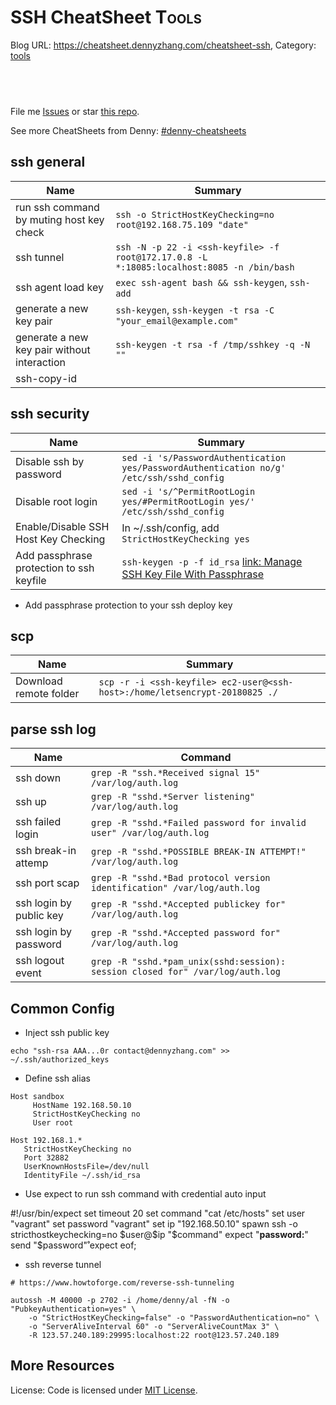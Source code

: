 * SSH CheatSheet                                               :Tools:
:PROPERTIES:
:type:     ssh
:END:

Blog URL: https://cheatsheet.dennyzhang.com/cheatsheet-ssh, Category: [[https://cheatsheet.dennyzhang.com/category/tools][tools]]

#+BEGIN_HTML
<a href="https://github.com/dennyzhang/cheatsheet-ssh-A4"><img align="right" width="200" height="183" src="https://www.dennyzhang.com/wp-content/uploads/denny/watermark/github.png" /></a>
<div id="the whole thing" style="overflow: hidden;">
<div style="float: left; padding: 5px"> <a href="https://www.linkedin.com/in/dennyzhang001"><img src="https://www.dennyzhang.com/wp-content/uploads/sns/linkedin.png" alt="linkedin" /></a></div>
<div style="float: left; padding: 5px"><a href="https://github.com/dennyzhang"><img src="https://www.dennyzhang.com/wp-content/uploads/sns/github.png" alt="github" /></a></div>
<div style="float: left; padding: 5px"><a href="https://www.dennyzhang.com/slack" target="_blank" rel="nofollow"><img src="https://slack.dennyzhang.com/badge.svg" alt="slack"/></a></div>
</div>

<br/><br/>
<a href="http://makeapullrequest.com" target="_blank" rel="nofollow"><img src="https://img.shields.io/badge/PRs-welcome-brightgreen.svg" alt="PRs Welcome"/></a>
#+END_HTML

File me [[https://github.com/DennyZhang/cheatsheet-ssh-A4/issues][Issues]] or star [[https://github.com/DennyZhang/cheatsheet-ssh-A4][this repo]].

See more CheatSheets from Denny: [[https://github.com/topics/denny-cheatsheets][#denny-cheatsheets]]
** ssh general
| Name                                        | Summary                                                                                   |
|---------------------------------------------+-------------------------------------------------------------------------------------------|
| run ssh command by muting host key check    | =ssh -o StrictHostKeyChecking=no root@192.168.75.109 "date"=                              |
| ssh tunnel                                  | =ssh -N -p 22 -i <ssh-keyfile> -f root@172.17.0.8 -L *:18085:localhost:8085 -n /bin/bash= |
| ssh agent load key                          | =exec ssh-agent bash && ssh-keygen=, =ssh-add=                                            |
| generate a new key pair                     | =ssh-keygen=, =ssh-keygen -t rsa -C "your_email@example.com"=                             |
| generate a new key pair without interaction | =ssh-keygen -t rsa -f /tmp/sshkey -q -N ""=                                               |
| ssh-copy-id                                 |                                                                                           |

** ssh security
| Name                                     | Summary                                                                                  |
|------------------------------------------+------------------------------------------------------------------------------------------|
| Disable ssh by password                  | =sed -i 's/PasswordAuthentication yes/PasswordAuthentication no/g' /etc/ssh/sshd_config= |
| Disable root login                       | =sed -i 's/^PermitRootLogin yes/#PermitRootLogin yes/' /etc/ssh/sshd_config=             |
| Enable/Disable SSH Host Key Checking     | In ~/.ssh/config, add =StrictHostKeyChecking yes=                                        |
| Add passphrase protection to ssh keyfile | =ssh-keygen -p -f id_rsa=  [[https://www.dennyzhang.com/ssh_passphrase][link: Manage SSH Key File With Passphrase]]                     |

- Add passphrase protection to your ssh deploy key

** scp
| Name                   | Summary                                                                     |
|------------------------+-----------------------------------------------------------------------------|
| Download remote folder | =scp -r -i <ssh-keyfile> ec2-user@<ssh-host>:/home/letsencrypt-20180825 ./= |

** parse ssh log
| Name                    | Command                                                                        |
|-------------------------+--------------------------------------------------------------------------------|
| ssh down                | =grep -R "ssh.*Received signal 15" /var/log/auth.log=                          |
| ssh up                  | =grep -R "sshd.*Server listening" /var/log/auth.log=                           |
| ssh failed login        | =grep -R "sshd.*Failed password for invalid user" /var/log/auth.log=           |
| ssh break-in attemp     | =grep -R "sshd.*POSSIBLE BREAK-IN ATTEMPT!" /var/log/auth.log=                 |
| ssh port scap           | =grep -R "sshd.*Bad protocol version identification" /var/log/auth.log=        |
| ssh login by public key | =grep -R "sshd.*Accepted publickey for" /var/log/auth.log=                     |
| ssh login by password   | =grep -R "sshd.*Accepted password for" /var/log/auth.log=                      |
| ssh logout event        | =grep -R "sshd.*pam_unix(sshd:session): session closed for" /var/log/auth.log= |
** Common Config
- Inject ssh public key
#+BEGIN_EXAMPLE
echo "ssh-rsa AAA...0r contact@dennyzhang.com" >>  ~/.ssh/authorized_keys
#+END_EXAMPLE

- Define ssh alias
#+BEGIN_EXAMPLE
Host sandbox
     HostName 192.168.50.10
     StrictHostKeyChecking no
     User root

Host 192.168.1.*
   StrictHostKeyChecking no
   Port 32882
   UserKnownHostsFile=/dev/null
   IdentityFile ~/.ssh/id_rsa
#+END_EXAMPLE

- Use expect to run ssh command with credential auto input
#+begin_example exp
#!/usr/bin/expect
set timeout 20
set command "cat /etc/hosts"
set user "vagrant"
set password "vagrant"
set ip "192.168.50.10"
spawn ssh -o stricthostkeychecking=no $user@$ip "$command"
expect "*password:*"
send "$password\r"
expect eof;
#+end_example

- ssh reverse tunnel
#+BEGIN_EXAMPLE
# https://www.howtoforge.com/reverse-ssh-tunneling

autossh -M 40000 -p 2702 -i /home/denny/al -fN -o "PubkeyAuthentication=yes" \
    -o "StrictHostKeyChecking=false" -o "PasswordAuthentication=no" \
    -o "ServerAliveInterval 60" -o "ServerAliveCountMax 3" \
    -R 123.57.240.189:29995:localhost:22 root@123.57.240.189
#+END_EXAMPLE
** More Resources
License: Code is licensed under [[https://www.dennyzhang.com/wp-content/mit_license.txt][MIT License]].
#+BEGIN_HTML
<a href="https://www.dennyzhang.com"><img align="right" width="201" height="268" src="https://raw.githubusercontent.com/USDevOps/mywechat-slack-group/master/images/denny_201706.png"></a>
<a href="https://www.dennyzhang.com"><img align="right" src="https://raw.githubusercontent.com/USDevOps/mywechat-slack-group/master/images/dns_small.png"></a>

<a href="https://www.linkedin.com/in/dennyzhang001"><img align="bottom" src="https://www.dennyzhang.com/wp-content/uploads/sns/linkedin.png" alt="linkedin" /></a>
<a href="https://github.com/dennyzhang"><img align="bottom"src="https://www.dennyzhang.com/wp-content/uploads/sns/github.png" alt="github" /></a>
<a href="https://www.dennyzhang.com/slack" target="_blank" rel="nofollow"><img align="bottom" src="https://slack.dennyzhang.com/badge.svg" alt="slack"/></a>
#+END_HTML
* org-mode configuration                                           :noexport:
#+STARTUP: overview customtime noalign logdone showall
#+DESCRIPTION:
#+KEYWORDS:
#+AUTHOR: Denny Zhang
#+EMAIL:  denny@dennyzhang.com
#+TAGS: noexport(n)
#+PRIORITIES: A D C
#+OPTIONS:   H:3 num:t toc:nil \n:nil @:t ::t |:t ^:t -:t f:t *:t <:t
#+OPTIONS:   TeX:t LaTeX:nil skip:nil d:nil todo:t pri:nil tags:not-in-toc
#+EXPORT_EXCLUDE_TAGS: exclude noexport
#+SEQ_TODO: TODO HALF ASSIGN | DONE BYPASS DELEGATE CANCELED DEFERRED
#+LINK_UP:
#+LINK_HOME:
* TODO [#A] Blog: Advanced Usage Of SSH                            :noexport:
http://confluencecn.dennyzhang.com:18088/display/DEVOPS/Tips%3A+ssh+without+password
http://confluencecn.dennyzhang.com:18088/display/DEVOPS/Tips%3A+Use+ssh+tunnel+to+access+tcp+port
** ssh -v
** DONE [#A] ssh crediential: ssh-copy-id
  CLOSED: [2014-03-10 Mon 14:56]
*** DONE authorized_keys
   CLOSED: [2014-10-07 Tue 16:11]
#+begin_example
generic03:~# ls -lth /root/.ssh/authorized_keys
-rw------- 1 root root 410 Oct  7 21:09 /root/.ssh/authorized_keys
generic03:~# cat /root/.ssh/authorized_keys
ssh-rsa AAAAB3NzaC1yc2EAAAADAQABAAABAQDS0PzlAmou/sDSwCbaZq3QwYjn8V7GZNiZiB87FxlkI9RAIWx0czbHgDovqAgEJaOZjnnU2DOQpnbaLbHKAdNXVJeB7vwCoh/DYzxBFPX7Q7z0p95iyLbwCMGkJDPKcYGM1QP6O3kUNncWovmUnPGGmKbHagmwi/IXr8zO8yLixvFJLeyKopyHCQGb5h6pdbzsHCOdNIfOHbWey8WDlIsQzoqqsATJfsvE4Eb3nNzGkzZTGmc3IL13eCy13MedN3EUa6hdSh3tESRPCIcpGMtCnCPgUEfAHmLdb6pOHT2pAN4CbOZRsSjYc4nxWQamKF6n3ClJqHCTWDaGIPtcRNRt /var/lib/jenkins/.ssh/id_rsa
#+end_example
*** how ssh-copy-id is done
** [#A] Configure EC2 instance for ssh login                      :IMPORTANT:
sudo su -
sed -i 's/PermitRootLogin without-password/PermitRootLogin yes/' /etc/ssh/sshd_config
sed -i 's/^#PermitRootLogin yes/PermitRootLogin yes/' /etc/ssh/sshd_config

sed -i 's/no-port-forwarding,no-agent-forwarding.*//g'  ~/.ssh/authorized_keys

echo "ssh-rsa AAAAB3NzaC1yc2EAAAADAQABAAABAQDAwp69ZIA8Usz5EgSh5gBXKGFZBUawP8nDSgZVW6Vl/+NDhij5Eo5BePYvUaxg/5aFxrxROOyLGE9xhNBk7PP49Iz1pqO9T/QNSIiuuvQ/Xhpvb4OQfD5xr6l4t/9gLf+OYGvaFHf/xzMnc9cKzZ+azLlDHbeewu1GMI/XNFWo4VWAsH+6xM8VIpdJSaR7alJn/W6dmyRBbk0uS3Yut63jVFk4zalAzXquU0BX1ne+DLB/LW8ZanN5PWECabSi4dXYLfxC2rDhDcQdXU3MwV5b7TtR5rFoNS8IGcyHoeq5tasAtAAaD2sEzyJbllAfFsNyxNQ+Yh8935HcWqx2/T0r filebat.mark@gmail.com" >> ~/.ssh/authorized_keys

echo "ssh-rsa AAAAB3NzaC1yc2EAAAABIwAAAQEA2aRNnkifPeQIR0MtLyFZo2RSSbUVP/vrkGii3VkqNS8vcX88taO3Iv5Y0kD+4CE4qDJe75fxDXbu7IkSuqHrNb/jBrSZKY3KC8EO2lHYv3MMiwCk5rBMTRiZicOKEG2gQM/9fisXCTQamu48M75nyyU5LHptz5TnonLnum0e098JRbxL9UkdWBesEz/JO5TEhy1T0K2c6W6d+cFz0Bkz83gXLGK+KVWWHLJ7/YFd7gVj2ihM6RdSCWxrHeH9riQ8ALW1tkRF0jlsmxiAvvfaT21fmEltYAeZBUdfzgcseRSbM4b0vVp9BKatMoHEBk6pMZhp0r1A/rfH7tu4+yQfBw== root@osc-serv-01" >> ~/.ssh/authorized_keys

service ssh restart

Check with some other VM by username and pssword, not ssh keyfile
** DONE [#A] ssh host key: change ~/.ssh/authorized_keys
  CLOSED: [2014-10-10 Fri 17:08]
echo "ssh-rsa AAAAB3NzaC1yc2EAAAADAQABAAABAQDAwp69ZIA8Usz5EgSh5gBXKGFZBUawP8nDSgZVW6Vl/+NDhij5Eo5BePYvUaxg/5aFxrxROOyLGE9xhNBk7PP49Iz1pqO9T/QNSIiuuvQ/Xhpvb4OQfD5xr6l4t/9gLf+OYGvaFHf/xzMnc9cKzZ+azLlDHbeewu1GMI/XNFWo4VWAsH+6xM8VIpdJSaR7alJn/W6dmyRBbk0uS3Yut63jVFk4zalAzXquU0BX1ne+DLB/LW8ZanN5PWECabSi4dXYLfxC2rDhDcQdXU3MwV5b7TtR5rFoNS8IGcyHoeq5tasAtAAaD2sEzyJbllAfFsNyxNQ+Yh8935HcWqx2/T0r filebat.mark@gmail.com" >>  ~/.ssh/authorized_keys
** Why my ssh can't login?
** web page: Using ssh-agent with ssh
#+BEGIN_EXAMPLE
http://mah.everybody.org/docs/ssh\\
#+END_EXAMPLE
** DONE ssh-add fail: Could not open a connection to your authentication agent.
  CLOSED: [2012-01-04 Wed 11:26]
http://forum.slicehost.com/comments.php?DiscussionID=3385\\

http://funkaoshi.com/blog/could-not-open-a-connection-to-your-authentication-agent\\

exec ssh-agent bash

ssh-agent

ssh-add
*** console shot:                                                  :noexport:
#+begin_example
bash-3.2$ ssh-add /var/lib/hudson/.ssh/id_rsa
Could not open a connection to your authentication agent.
#+end_example
** SSH login authentication method: publickey,gssapi-keyex,gssapi-with-mic,password
** DONE sshd出现问题: /etc/ssh/ssh_config
  CLOSED: [2013-08-23 Fri 15:10]
ServerAliveInterval 60
** DONE Server keeps asking for password after I've copied my SSH Public Key to authorized_keys: /root/ should be 700, instead of 777
  CLOSED: [2015-02-25 Wed 09:03]
http://askubuntu.com/questions/110814/server-keeps-asking-for-password-after-ive-copied-my-ssh-public-key-to-authoriz
http://serverfault.com/questions/360496/i-created-an-rsa-key-but-ssh-keeps-asking-the-password
*** /var/log/auth.log
#+BEGIN_EXAMPLE
root@fluig-id-cdn-01:~/.ssh# tail -f /var/log/auth.log
tail -f /var/log/auth.log
Feb 25 15:00:00 fluig-id-cdn-01 sshd[48492]: Authentication refused: bad ownership or modes for directory /root

Feb 25 15:00:01 fluig-id-cdn-01 CRON[48515]: pam_unix(cron:session): session opened for user root by (uid=0)
Feb 25 15:00:01 fluig-id-cdn-01 CRON[48515]: pam_unix(cron:session): session closed for user root
Feb 25 15:00:01 fluig-id-cdn-01 sudo:   nagios : TTY=unknown ; PWD=/ ; USER=root ; COMMAND=/usr/bin/python /usr/lib/nagios/plug
#+END_EXAMPLE
*** /root/ acl issue
#+BEGIN_EXAMPLE
root@fluig-id-cdn-01:~/.ssh# ls -lth / | grep 'root$'
ls -lth / | grep 'root$'
drwxrwxrwx  11 root root  4.0K Feb 25 14:50 root
root@fluig-id-cdn-01:~/.ssh# chmod 700 /root/
chmod 700 /root/
#+END_EXAMPLE
** DONE ssh config syntax: /root/.ssh/config
  CLOSED: [2015-03-09 Mon 22:01]
http://nerderati.com/2011/03/17/simplify-your-life-with-an-ssh-config-file/
echo -e "Host github.com\n\tStrictHostKeyChecking no\n\tIdentityFile /root/.ssh/id_rsa\n" >> /root/.ssh/config

#+BEGIN_EXAMPLE
~/.ssh/config
However, there's a much more elegant and flexible solution to this problem. Enter the SSH config file:

# contents of $HOME/.ssh/config
Host dev
    HostName dev.example.com
    Port 22000
    StrictHostKeyChecking no
    User fooey
    IdentityFile /root/.ssh/id_rsa
#+END_EXAMPLE
** DONE MDM-1299: After modifying ssh authorized_keys, ssh still keep asking password: wrong acl for /root/.ssh
  CLOSED: [2015-11-22 Sun 03:36]
http://totvslab.atlassian.net/browse/MDM-1299

Root cause is found: acl of /root/.ssh/ is incorrect. It must be 0700, instead of 0777.

pull request: https://github.com/TOTVS/mdmdevops/pull/5

Verified by testing
- Test app-mdm deployment for MDM-1299-ssh branch: ssh without password shall work
  http://10.165.4.67:48080/job/DockerDeployBasicCookbooks/146/console
- Test app-mdm deployment for dev branch branch: ssh without password shall not work
  http://10.165.4.67:48080/job/DockerDeployBasicCookbooks/147/console
*** useful link
http://unix.stackexchange.com/questions/36540/why-am-i-still-getting-a-password-prompt-with-ssh-with-public-key-authentication
http://askubuntu.com/questions/110814/server-keeps-asking-for-password-after-ive-copied-my-ssh-public-key-to-authoriz
http://serverfault.com/questions/396935/ssh-keys-authentication-keeps-asking-for-password
** DONE ssh tunnel: bind: Cannot assign requested address:  force the ssh client to use ipv4
  CLOSED: [2015-12-02 Wed 22:54]
http://serverfault.com/questions/444295/ssh-tunnel-bind-cannot-assign-requested-address
http://ubuntuforums.org/showthread.php?t=1387297

https://www.clearos.com/clearfoundation/social/community/ssh-port-forwarding-between-clearos-and-remote-server

The close the loop here. The answer, in this case, was to force the ssh client to use ipv4. E.g.

ssh -4 -D 8081 user@8.8.8.8

#+BEGIN_EXAMPLE
root@iZ25y7u44dnZ:~# ssh -i /home/denny/denny -N -p 10040 -f root@123.56.44.213 -L 38080:localhost:28080 -n /bin/bash
bind: Cannot assign requested address
#+END_EXAMPLE
** DONE SSH configurations: HashKnownHosts option
  CLOSED: [2016-01-23 Sat 16:12]
http://linux-audit.com/audit-ssh-configurations-hashknownhosts-option/

Each time the SSH client connects with a server, it will store a
related signature (a key) of the server. This information is stored in
a file names named known_hosts. The known_hosts file itself is
available in the .ssh subdirectory of the related user (on the
client). In the case the signature of the server changes, SSH will
protect the user by notifying about this chance.
** DONE [#A] ssh turn off host key checking for all hosts
  CLOSED: [2016-02-14 Sun 10:24]
To turn off host key checking for all hosts you connect to:
~/.ssh/config or /etc/ssh/ssh_config

Host *
    StrictHostKeyChecking no
http://xmodulo.com/how-to-accept-ssh-host-keys-automatically-on-linux.html
** DONE diff remote files over SSH
  CLOSED: [2016-02-14 Sun 11:20]
http://xmodulo.com/how-to-diff-remote-files-over-ssh.html
To diff a local file and a remote file:

$ diff local_file.txt <(ssh user@remote_host 'cat remote_file.txt')
To diff two remote files:

$ diff <(ssh user@remote_host 'cat remote_file.txt') <(ssh user2@remote_host2 'cat remote_file2.txt')
** DONE secure SSH login with one-time passwords on Linux: OTPW
  CLOSED: [2016-02-14 Sun 14:47]
http://xmodulo.com/secure-ssh-login-one-time-passwords-linux.html
OTPW consists of one-time password generator and PAM-integrated verification routines.
** TODO [#A] ssh performance tunning                              :IMPORTANT:
echo "UseDNS no" >> /etc/ssh/sshd_config

echo "ClientAliveInterval 30" >> /etc/ssh/sshd_config
*** [#A] web page: [原]sshd服务取消DNS反向解析及修改超时时间 - linuxの飘扬 - Power by <nobr>www.linuxfly.org</nobr>
http://www.linuxfly.org/post/245/
**** webcontent                                                    :noexport:
#+begin_example
Location: http://www.linuxfly.org/post/245/
  * 首页
  * RSS
  * 登入
  * 注册
  * 标签
  * 留言
  * 链接
  * 边栏
  * 星标日志

[toolbar_pr]解决打开word2003错误提示
[toolbar_ne][原]通过OpenSSH传输客户端的环境变量
Sep 13

[原]sshd服务取消DNS反向解析及修改超时时间 [unstarred] 晴

linuxing, 19:55, 基础知识 » 故障处理, 评论(0), 引用(0), 阅读(14032), Via 本站原创
[toolbar_fo] 大 | 中 | 小 [toolbar_rs]
引用功能被关闭了.
   两个有关sshd服务的常见问题:
一`取消DNS反向解析
   使用的Linux用户可能觉得用SSH登陆时为什么反映这么慢,有的可能要几十秒才能登陆进系统.其实这是由于
默认sshd服务开启了DNS反向解析,如果你的sshd没有使用域名等来作为限定时,可以取消此功能.

# vi /etc/ssh/sshd_config

找到选项
引用
#UseDNS yes

修改为
引用
UseDNS no

重启sshd 服务

# service sshd restart

二`修改超时时间
在Asinanux 3.0带4.3sp2版本OpenSSH,默认超时连接时间比较短,这是出于安全的考虑,但对于需要长时间使用
的用户来说很麻烦,每次都要重新连接.我们可以修改其设定参数:
# vi /etc/ssh/sshd_config

找到选项
引用
#ClientAliveInterval 0

修改为
引用
ClientAliveInterval 10

重启sshd 服务

# service sshd restart

这样,超过10秒没有动作的情况下,sshd服务才会中断连接.
相关日志
[转]ssh 域名解析登录延迟问题
Tags: sshd

发表评论

表情                  昵称 [            ]  密码 [            ]  游客无需密码
emotemotemotemotemot  网址 [            ]  电邮 [            ]  [注册]
emotemotemotemotemot  [bar]  [bold]  [italic]  [underline]  [bar]  [insertimag]  [url]  [email]
emotemotemotemotemot  [quote]
emotemotemotemotemot  [                                            ]
emotemotemotemotemot  [                                            ]
[ ] 打开HTML          [                                            ]
[*] 打开UBB           [                                            ]
[*] 打开表情          [                                            ]
[ ] 隐藏              [                                            ]
[ ] 记住我            [                                            ]
                      [                                            ]
                      [                                            ]
                      [                                            ]
                      提交     重置

日历

< 2016 >    < 4 >
丙申年（猴）
日            一            二            三            四            五            六
                                                                      1             2
3             4             5             6             7             8             9
10            11            12            13            14            15            16
17            18            19            20            21            22            23
24            25            26            27            28            29            30

分类

  * 基础知识 [0] RSS
  * 系统命令 [44] RSS
  * 性能评估 [11] RSS
  * 故障处理 [49] RSS
  * 硬件处理 [35] RSS
  * RPM [20] RSS
  * 网络服务 [0] RSS
  * OpenStack [9] RSS
  * HA [24] RSS
  * 虚拟机 [35] RSS
  * 邮件系统 [16] RSS
  * 远程管理 [14] RSS
  * 安全相关 [40] RSS
  * 性能监控 [8] RSS
  * 常见服务 [52] RSS
  * 商业软件 [6] RSS
  * 数据库 [0] RSS
  * Oracle [19] RSS
  * Mysql [7] RSS
  * 编程 [0] RSS
  * Android [1] RSS
  * ASP [4] RSS
  * Bash [13] RSS
  * C/C++ [2] RSS
  * CSS [2] RSS
  * Java [8] RSS
  * JavaScript [34] RSS
  * Perl [32] RSS
  * Php [21] RSS
  * Python [7] RSS
  * (X)HTML [13] RSS
  * 示例 [13] RSS
  * 其他 [0] RSS
  * 杂七杂八 [74] RSS
  * 闲聊 [98] RSS
  * Ebook [4] RSS
  * Gentoo [2] RSS

广告

搜索

[                    ] [日志标题]  搜索
统计

访问次数 6344007
今日访问 2069
日志数量 713
评论数量 526
引用数量 1
留言数量 86
注册用户 788
在线人数 71

全局搜索

最新日志

  * 从 ext4 磁盘中恢复...
  * [原]在Windows ...
  * [原]执行nova mi...
  * [原]解决 OpenvS...
  * [原]解决CentOS ...

综合点击排行

  * [203065][原]红帽 Re...
  * [184147]宋韶光2009年...
  * [134613][原]使用php...
  * [102378]推荐一款基于云存...
  * [101913][原]EMOS ...

随机日志

  * [原]创建ESXi 3 ...
  * [原]PHP变量使用大括...
  * [原]在红旗DC 4.1...
  * 电脑通过乐Phone（3...
  * [原]使用Vtonf管理...

最新评论

  * 这个真的很方便.非常感谢...
  * 难得一见的好文,作者真的...
  * 老大有6.8的程序吗
  * 你好:想請問你這篇文章的...
  * 你好:想請問你這篇文章的...

归档

  * 2016/04
  * 2016/03
  * 2016/02
  * 2016/01
  * 2015/12

其他

登入
注册
申请链接
RSS:日志 | 评论
编码:UTF-8
XHTML 1.0

链接

  * 默认链接组
  * 园软门户
  * cnBeta.com
  * 登陆日志
  * Google Bookmarks
  * 香港格價網
  * 参考资料
  * Mozilla Developer Network
  * PHP Manual
  * CakePHP手册
  * jQuery API
  * Interpreted Languages
  * 技术网站
  * 免费资源网络社群
  * HowtoForge
  * IT运维专家论坛
  * 回忆未来[张宴]
  * DBA notes
  * FreeBSD China
  * idv2.com
  * 疯狂老头 BLOG
  * LinuxMail.Info
  * Nixcraft
  * Alibaba DBA Team
  * 彬Go
  * Fwolf's Blog
  * 友情链接
  * 红旗漫卷
  * Exceeder
  * 爱百科
  * badb0y's blog
  * 鸭嘴的博客
  * 博爱老头的草屋
  * Selboo's Blog
  * 枫叶集
  * 扶凯
  * 康盛博客
  * 皮皮书屋
  * meridian
  * wxd5981

Copyright © 2005-2008 迷·拾壹月 All rights reserved. | Template By Eiker | Powered by Bo-Blog 2.1.1
ReleaseCode detection by Bug.Center.Team
粤ICP备09022853号
Run in 39 ms, 11 Queries, Gzip enabled.

#+end_example
** DONE fail2ban: protect SSH server from brute force attacks
   CLOSED: [2016-05-12 Thu 06:50]
https://www.digitalocean.com/community/tutorials/how-to-protect-ssh-with-fail2ban-on-ubuntu-14-04
http://xmodulo.com/how-to-protect-ssh-server-from-brute-force-attacks-using-fail2ban.html
** [#A] autossh configuration                                     :IMPORTANT:
https://www.everythingcli.org/ssh-tunnelling-for-fun-and-profit-autossh/
https://linuxaria.com/howto/permanent-ssh-tunnels-with-autossh

vim /etc/ssh/sshd_config
GatewayPorts yes

# reverse tunnel
autossh -M 29996 -i /home/denny/test -fN -o "PubkeyAuthentication=yes" -o "StrictHostKeyChecking=false" -o "PasswordAuthentication=no" -o "ServerAliveInterval 60" -o "ServerAliveCountMax 3" -R 54.179.178.214:29995:localhost:22 root@54.179.178.214

ssh -i /home/denny/test -fN -o "PubkeyAuthentication=yes" -o "StrictHostKeyChecking=false" -o "PasswordAuthentication=no" -o "ServerAliveInterval 60" -o "ServerAliveCountMax 3" -R 54.179.178.214:29995:localhost:22 root@54.179.178.214

# ssh tunnel
ssh -i /home/denny/test1 -4 -N -p 19995 -f root@123.57.240.189 -L *:48080:localhost:48080 -n /bin/bash

autossh -M 48081 -4 -p 19995 -i /home/denny/test1 -fN -o "PubkeyAuthentication=yes" -o "StrictHostKeyChecking=false" -o "PasswordAuthentication=no" -o "ServerAliveInterval 60" -o "ServerAliveCountMax 3" -L  123.57.240.189:48080:localhost:48080 root@123.57.240.189
*** web page: Aptible Blog Archives - Reverse SSH tunneling with AWS
http://aptible-archives.tumblr.com/post/56897638120/reverse-ssh-tunneling-with-aws
**** webcontent                                                    :noexport:
#+begin_example
Location: http://aptible-archives.tumblr.com/post/56897638120/reverse-ssh-tunneling-with-aws
[web-horizo]

Aptible Blog Archives

This is an archive of posts from 2013, before we moved the main Aptible blog to a shared account.

You can visit us at our main site or the current blog.

Feel free to call us at (866) 296-5003 if you have questions about HIPAA.
This is an archive of posts from 2013, before we moved the main Aptible blog to a shared account.

You can visit us at our main site or the current blog.

Feel free to call us at (866) 296-5003 if you have questions about HIPAA.

  * rss
  * archive

  * Reverse SSH tunneling with AWS

    I mostly blog about healthcare here, but I wanted to put up a quick tutorial on reverse
    tunneling for developers. There are plenty of explanations out there, but I wanted to write one
    that is simple, easy to understand, and repeatable.

    What is reverse tunneling, and why is it useful for web developers?

    SSH, or Secure Shell, is a cryptographic network protocol that allows us to set up secure
    connections between computers over an unsecure network, like the Internet. We can use it to run
    commands, forward ports, and transfer files. We can also use it to create a secure "tunnel" by
    wrapping unencrypted protocols (such as HTTP) in encryption.

    Normal tunneling forwards a port on a local machine to a port on a remote machine. Reverse
    tunneling forwards a port on a remote machine to a port on a local machine.

    This is useful because it allows us to direct third-party services and devices to a remote
    machine that is exposed to the Internet. Those requests will then be forwarded to our local
    machine. It's faster than deploying to a staging server.

    I use it mostly to check how my iPhone and iPad are displaying CSS media queries, in addition
    to the Safari Developer tools.

    How to set up a reverse tunnel

    First off, you don't have to DIY. You can use Localtunnel or Forward for this. I like setting
    up my own because it's easy, responsive, and gives me a lot of control.

    How easy is it? There are four steps:

     1. Start a server, configured to allow reverse ssh tunneling
     2. Configure our local ssh settings
     3. ?
     4. PROFIT

    Ok, the real steps:

     1. Configure and start a server
     2. Configure our local ssh settings
     3. Configure server ssh settings and reload ssh config
     4. Establish the reverse tunnel

    I'm using OS X Terminal, OpenSSH and Amazon Web Services.

    Step 1: Configure and Start a Server

    We are going to launch an EC2 instance using the AWS Management Console interface. Go into the
    EC2 Mangement Console, go under Instances, and hit the "Launch Instance" button. You should see
    the Quick Launch Wizard:

    image

      + Name your instance
      + You may need to create and download a keypair
      + I like Ubuntu Server 12.04.2 LTS

    Hit "Continue." Next, let's edit the instance details.

    image

    I just use a t1.micro. If you want something beefier, select it under the Instance Details
    radio button.

    Under Security Settings:

    image

      + Create a new Security Group
      + Call it something like "Reverse SSH Tunnel", add a description
      + Add a rule to allow access on port 22 (SSH) at source 0.0.0.0/0
      + Add another rule to allow access on port 3000 (or whatever port you want to forward traffic
        from) at source 0.0.0.0/0
      + Create the Security Group
      + Select that group and hit Save Details
      + Launch the instance

    Note that you can also launch an instance and edit the Security Group afterwards. The process
    is similar.

    Optional: Assign an Elastic IP

    When your instance launches, you will see it is assigned a default IP address, something like
    ec2-54-211-63-58.compute-1.amazonaws.com. To make that a little more manageable, and to persist
    an IP across starting/stopping an instance, let's assign an Elastic IP.

     1. Under Network & Security, go to Elastic IPs
     2. Allocate a New Address, in EC2
     3. Associate the Address with your instance

    Now when you select your instance, you should see something like this, with a nice static IP:

    image

    Step 2: Configure Local SSH Settings

    Find the *.pem key you downloaded and copy it to your ~/.ssh folder. For me this was:

    $ mv ~/Downloads/reverse-ssh-key.pem ~/.ssh

    AWS requires us to set the permissions on our key so that only the owner may read it.

    $ chmod 600 ~/.ssh/reverse-ssh-key.pem

    To avoid having to pass in a long set of parameters every time we want to open the tunnel, we
    can edit the ~/.ssh/config file to include:

    host 54.227.245.213
        user ubuntu
        StrictHostKeyChecking no
        UserKnownHostsFile /dev/null
        CheckHostIP no
        IdentityFile ~/.ssh/reverse-ssh-key.pem
        ServerAliveInterval 120

    Hit $ man ssh_config to read about these options.

      + Host is the IP address of the instance we fired up.
      + User should be whatever your OS prefers. If you use Amazon's Linux AMI, it will want you to
        log in as "ec2-user." Ubuntu will let you start a console as root, but will want you to be
        a normal user for other tasks.
      + Several options have to do with checking/managing keys. I'm ok here because we are just
        connecting to a specified IP. If you wanted to be paranoid then...you shouldn't be following
        this tutorial.
      + ServerAliveInterval pings the remote host every n seconds, to keep the connection alive.
        Not setting it will eventually result in a "Write failed: Broken pipe" error.

    Save and open a new shell window to load the new config.

    Step 3: Configure Server SSH Settings and Reload SSH Config

    Check that you can ssh into your server now:

    $ ssh 54.227.245.213

    image

    Awesome.

    Finally, we have to configure the port binding on the instance. Get into the sshd_config file
    with write access and add "GatewayPorts yes".

    ubuntu@ip-10-147-225-211:~$ sudo vim /etc/ssh/sshd_config

    image

    (In vim, arrow scroll to where you want to insert, hit "i" to insert, esc to end the insert,
    ":w" to save, ":q" to quit.)

    If you need to not bind everything on the wildcard, you can set GatewayPorts to other things.
    ($ man ssh and $ man sshd_config it.)

    Finally, reload the ssh configuration and exit the session:

    ubuntu@ip-10-147-225-211:~$ sudo reload ssh
    ubuntu@ip-10-147-225-211:~$ exit

    Step 4: Establish the Reverse Tunnel

    Now it's time for magic. Fire up a local server. I'm using port 3000. The syntax for reverse
    tunneling is:

    $ ssh -R [bind_address:]port:host:hostport address

    With GatewayPorts set to "yes" on the server, we can leave out the bind_address. So:

    $ ssh -R 3000:localhost:3000 54.227.245.213

    means that port 3000 on the remote server is to be forwarded to the given host and port on the
    local side. Remember, if you want to use a different remote port, you need to allow access in
    your EC2 Security Group settings.

    You should be able to point a web browser at the specified port on your server
    (54.227.245.213:3000 here) and interact with your development environment.

    Optional: Add an Alias

    The last thing I'm going to do is add an alias in my ~/.bashrc file:

    alias devtunnel="ssh -NR 3000:localhost:3000 54.227.245.213"

    -N runs the ssh session without executing a remote command. You can also run it with -f to send
    it to background.

    Now, after I open a new shell window, I can start a new tunnel with:

    $ devtunnel

    That's it. Enjoy.

      +
          o
          o
      + July 30, 2013 (3:20 pm)
      + #reverse tunnel
      + #ssh
      + #aws

© 2013–2016 Aptible Blog Archives [impixu][impixu]

#+end_example
** DONE remote port forwarding failed for listen port
  CLOSED: [2016-05-21 Sat 07:32]
http://bbrinck.com/post/2318562750/reverse-ssh-tunneling-easier-than-port
http://serverfault.com/questions/595323/ssh-remote-port-forwarding-failed
#+BEGIN_EXAMPLE
Note: Sometimes, when a SSH connection dies (as it will if you shut your laptop to move to another location), the port on the remote machine will stay open. If this happens, you'll see this error when you try to create the reverse tunnel:

Warning: remote port forwarding failed for listen port 3000

If this happens, you can either use a new port or do the following:

Find the process that is using port 3000 (look for the PID - you'll need to run the command with sudo to see the PIDs):
sudo netstat -anp
Kill the stale process:
kill PID
#+END_EXAMPLE
** DONE [#A] Disable SSH Host Key Checking
  CLOSED: [2016-09-02 Fri 22:38]
http://www.shellhacks.com/en/HowTo-Disable-SSH-Host-Key-Checking

ssh -o UserKnownHostsFile=/dev/null -o StrictHostKeyChecking=no peter@192.168.0.100

/etc/ssh/ssh_config
Host *
   StrictHostKeyChecking no
   UserKnownHostsFile=/dev/null

mac /etc/ssh_config
** DONE create a banner/welcome-note for SSH server: /etc/ssh/sshd_config: Banner file
   CLOSED: [2016-09-23 Fri 00:26]
https://crybit.com/create-a-banner-ssh-server/

[root@localhost ~]# vim /etc/ssh/sshd_config
-----
#Banner none
Banner /etc/ssh/welcome.txt

vim /etc/ssh/welcome.txt
** TODO [#A] ssh tunnel
http://superuser.com/questions/96489/an-ssh-tunnel-via-multiple-hops

http://blog.trackets.com/2014/05/17/ssh-tunnel-local-and-remote-port-forwarding-explained-with-examples.html

You basically have three possibilities:

Tunnel from localhost to host1:

ssh -L 9999:host2:1234 -N host1
As noted above, the connection from host1 to host2 will not be secured.
Tunnel from localhost to host1 and from host1 to host2:

ssh -L 9999:localhost:9999 host1 ssh -L 9999:localhost:1234 -N host2
This will open a tunnel from localhost to host1 and another tunnel from host1 to host2. However the port 9999 to host2:1234 can be used by anyone on host1. This may or may not be a problem.
Tunnel from localhost to host1 and from localhost to host2:

ssh -L 9998:host2:22 -N host1
ssh -L 9999:localhost:1234 -N -p 9998 localhost
This will open a tunnel from localhost to host1 through which the SSH service on host2 can be used. Then a second tunnel is opened from localhost to host2 through the first tunnel.
*** web page: How to do SSH Tunneling (Port Forwarding) - Screen-cast - Ramki Blog
http://www.ramkitech.com/2012/04/how-to-do-ssh-tunneling-port-forwarding.html
**** webcontent                                                    :noexport:
#+begin_example
Location: http://www.ramkitech.com/2012/04/how-to-do-ssh-tunneling-port-forwarding.html
  * About
  * Sitemap
  * Contact
  * My Resume
  *
  *
  *

MENU

Ramki Blog

#
Menu

  * Home
  * Tomcat Clustering
      + Part 5
      + Part 4
      + Part 3
      + Part 2
      + Part 1
  * IoT
  * Android
  * Hadoop

[Search...           ]   

#
Ramki Blog Linux screencast SSH SSH Tunneling How to do SSH Tunneling (Port Forwarding) -
Screen-cast

How to do SSH Tunneling (Port Forwarding) - Screen-cast

Rama krishnnan EP Saturday, April 28, 2012 #
Rama krishnnan EP
In this post we will see how ssh works?, what is SSH tunneling? what is important of ssh tunnels
and how to setup the ssh tunnel.
When SSH server is installed in machine then by default its allowed ssh tunneling.

SSH Tunneling (Port Forwarding)
Tunneling is the concept to encapsulate the network protocol to another protocol. here we put into
SSH. so all network communication are encrypted. It also called Port Forwarding. because in ssh
tunneling we are going to bind one local port. so what are the packet we are going to send that
particular port, all packets are transparently encrypt and delivered to remote system.

What is the need for SSH Tunneling?

     SSH is enough to administrate the remote system. its not enough to access the all services
which are available in remote system.
let i describe in the following scenario,
[scenario]

now lets consider the scenario, System (192.168.56.101) is my system its connected to internet and
server its called PrivateServer (192.168.56.102)  machine have two Ethernet interfaces. one is
connected to Internet. and another is connected to 10.10.1.0/24 local network. Intranet
(10.10.1.11) machine is part of 10.10.1.0/24  sub network.

Note : here i mentioned local system(192.168.56.101) and remote system(192.168.56.102) are looking
like local sub-net IP address. For VM purpose i used these IP address. But reality is it should be
any public IP address.

Important Note : SSH Server daemon service is running in port 22 in all these three system and
firewall is allowed to connect these system using SSH client.

now System (192.168.56.101) can communicate to PrivateServer (192.168.56.102), because both system
are connected to internet directly. But System (192.168.56.101) can't communicate to Intranet
(10.10.1.11) machine, because from System (192.168.56.101) perspective 10.10.1.11 is non route
able IP address. 10.10.1.11 is not public IP address, its local IP address. so we can't route the
packets directly.

Now the situation like that from System(192.168.56.101) i want to access the Intranet (10.10.1.11)
machine. without modifying IP tables, redirect, like tools/services in intermediate (or) target
machine. Because i m not sys-admin, so i don't have root privilege.

One of the possible solution is first use ssh to log in into PrivateServer(192.168.56.102) and then
again (nested) log in  to Intranet(10.10.1.11). Yes its good idea, its works, now i can
remotely administrate the Intranet(10.10.1.11). but if Intranet(10.10.1.11) offer some services
like VNC, Apache httpd, smtp, pop3, squid proxy then how we can access these services from System
(192.168.56.101)?

here its not strictly Intranet(10.10.1.11) offer these service, it may be 10.10.1.0/24 sub net any
one of the machine can offer these services. Even in 10.10.1.0/24 sub-net have one
intranet-website. how we can access these site from System(192.168.56.101) machine Firefox?

The solution is SSH Tunneling or SSH Port Forwarding

How SSH Works

            In terminal when we type ssh ramki@Private-Server.org  then terminal application invoke
the ssh client, ssh client connect to Private-Server.org's SSH server in port 22. then both client
and server exchange the identity,  public keys, cipher suite information and create one shell
process in server side. then secure channel is established between client and server. then future
all commands from 192.168.101 are go through this secure channel to server (192.168.56.102) and
execute the command and the response are come back in same secure channel.

For example after establish ssh, i will issue the ls command. the ls command goes to SSH client
then that command encapsulate and encrypted then send to server. Server decrypt and extract the
command and execute the command in shell (which is created when ssh is established), the output of
ls command is not printed in shell. Its redirect the output to SSH client in same secure channel
and follow the same procedure (encapsulate and encrypt) . and finally Terminal application shows
the output of ls command.

I think here all command is encoded to Base64 encoding before send to server and before encrypt.
(But i am not sure)

here very important note that SSH is not disturb  the port other than 22 (or which port ssh server
is running).

[ssh_works]

SSH Tunneling
      SSH can work many channel's simultaneously. In normal case we use shell channel. But now we
are going to use data channel. so base concept is, in 192.168.56.101 machine ssh client bind one
port and establish secure connection with server (192.168.56.102). and create one data channel and
shell channel. (we can omit shell channel using -N option in ssh command).

Now In system machine ( 192.168.56.101) any application send data to that port (which one ssh
client is bind), then ssh client transparently receive the data and encrypt and sent to server
machine. In server  ( 192.168.56.102) receive and decrypt it and make the local call. (we discuss
later)

SSH Tunneling types
SSH offers three types of tunneling

  * Dynamic Tunneling (SOCKS Proxy)
  * Local Port Forwarding
  * Remote Port Forwarding

Dynamic Tunneling

   Command :            ssh     -D 8080     ramki@192.168.56.102

here -D 8080 is mention SOCKS v5 Proxy bind 8080 port in client side

         Now ssh client in 192.168.56.101 machine create one SOCKS proxy server in client side and
bind one local port.then connect to 192.168.56.102 remote machine and establish secure channel.

 Now all client application like Firefox, chrome,... need to configure the proxy setting  to SOCKS
proxy server localhost and port number. (check video for reference below the post)

Note : consider server (192.168.56.102) and Intranet (10.10.1.11) both machines run Apache httpd
server and bind port 80

After configuration is completes,
in Firefox now type http://localhost/, we know that in client machine (192.168.56.101) there is no
service is running in port 80. but when we hit enter in browser, we can see the website of server
machine (192.168.56.102).

How we can access server website using http://localhost/ in client machine?
we configure the proxy in browser. so browser send all HTTP request (even localhost anf 127.0.0.1)
to port 8080, here SOCKS proxy is running in that port. Then socks proxy server packs our HTTP
request to ssh client and encrypt and send to server. Server decrypt and extract the HTTP Request.
Now in server side the HTTP request http://localhost/ is point to server machine itself. so server
invoke the request. If any service is running in port 80, is called and response is send back to
client using same secure channel. so browser shows server webpage in client side.

[dynamic]

We know that from client machine (192.168.56.101), the IP address 10.10.1.11 is non routable. but
now if we issue http://10.10.1.11/ in Firefox browser, its shows the 10.10.1.11 Apache server
webpage.

Advantage :

  * One proxy server is enough to access the all services of remote machine and its sub-net
    services

Disadvantage:

  * We need to configure the Proxy settings in client application, If application doesn't support
    the proxy then we can't access the service.

Local Port Forwarding

Command :        ssh       -L  8000:localhost:80     ramki@192.168.56.102

here syntax is   -L   <local port> : <remote hostname> : <remote service port>

so when we execute the command, its bind port 8000 in client side. now what are request send to
port 6000 its redirect to ssh client, then encrypt and send to server machine. now server directly
delivered the data to port 80.

In dynamic tunnel, server checks the packet and decide where we need to send the packet, for
example http://localhost/ then its send to 80, smtp then send to 25. But in local port it always
send to single port which one we mention during setup the local port forwarding <remote hostname> :
<remote service port>

this time in Firefox no need to configure the proxy, clear the proxy(if its present)
and type in address bar  http://localhost:8000/
then HTTP request is going to local port 8000, then its redirect and send to server. server
directly send to port 80. (Its based on <remote hostname> : <remote service port>, here now
localhost:80)

[local1]

If u want to access the 10.10.1.11 machine http service then we need to setup new local port
forwarding.
we can't use prior port forwarding. because old one always pointing to localhost:80.

Command :             ssh   -L  8000:10.10.1.11:80   ramki@192.168.56.102

now client side local port 8000 is redirected to 10.10.1.11:80 machine via 192.168.56.102.

In Firefox using http://localhost:8080/ we can access the 10.10.1.11 machine http service.

(For further reference check the video below. in video i show the how to access remote desktop
using VNC)

[local2]

Advantage:

  * no need to configure the proxy setting

Disadvantage:

  * Each service we need to setup different local port forwarding, (i.e for example, 2 port
    forwarding is needed to get 192.168.56.102 and 10.10.1.11 http services)

Remote Port Forwarding

Remote port forwarding is same like local port forwarding. but this time we need to set the port
forwarding in server side(192.168.56.102), not client side

Command :        ssh    -R 8000:localhost:80       ramki@192.168.56.101
here very important changes is from server we going to connect client, so  ramki@192.168.56.101
 here its 192.168.56.101 not 102.

when we execute this command its connect to client and create 8000 port in client side(not server
side).
as usual client use its local port 8000 to connect server. like local port forwarding.

Why Remote Port Forwarding is Important?
    Its rarely used, when we worked the machine. that machine is inside the NAT. so from outside no
one can access it. that kind of situation physically access the machine and connect back to our
client system (192.168.56.101) using remote port forward. then from client machine we can access
the services.(Its seems to be little bit confusing, but its simple)

In Windows Machine
   In windows machine if want to run ssh server then there is lots of ssh servers are available
WinSSHD freeSSHd, openssh. If we want only ssh client then we can use Putty.

suppose in System(192.168.56.101) i am using Windows then how we access the ssh tunneling.

open the putty and type the host ramki@192.168.56.102 and select Connection->SSH->Tunnels (see the
image), then type 8080 in source port and select Dynamic, if u want dynamic tunnel (Its equal to -D
8080 in command option)

[putty]

If we want local port forwarding then put any unused port 6000 in source port and destination is
localhost:80 and select Local. (Its equal to -L 6000:localhost:80)

[putty1]

If u want to access 10.10.1.11 machine  the remote desktop then make local port forward (check
above image) and Destination is 10.10.1.11:5900 here 5900 is the port used by vnc server. then
using any vnc client (here i used tightvnc client) to connect ur local port 6000
so mention localhost::6000,   here we need to mention double colon ::, because in vnc client port
no is specified in this manner. (Check the video )

[vnc]

Bypass Firewall
                 This SSH Tunnel concept can be use to bypass firewall. lets consider the scenario.
In server side its enable firewall and some service are running and these services are can access
through localhost or same machine. but u can't access through remote machine. because firewall
block the all the port except ssh port (22).

this kind of situation we use tunnel and almost all services can be accessed from outside. because
firewall is rule based. In firewall perspective all traffic is goes through port 22. so its
allowed. but internally we made tunnel and access all services.

How to prevent SSH Tunnel
      Open the ssh server config file /etc/ssh/sshd_config  then set the parameter
AllowTcpForwarding no
then restart ssh service. then they not allow the ssh tunnel service, but still we can access ssh
shell service.

But in ssh man page they clearly mentioned

" Note that disabling TCP forwarding does not improve security unless users are also denied shell
access, as they can always install their own forwarders. "
so still we can use use ssh tunnel even though  we set AllowTcpForwarding no. (I will show in my
next post)

I hope everything is clear. If any misunderstanding please let me know.

Screen cast (Watch in HD)

Resources:

  * SSH, The Secure Shell: The Definitive Guide

Comments Welcomed

  * Twitter
  * Facebook
  * Google
  * Tumblr
  * Pinterest

Artikel Menarik Lainnya

Next
« Prev Post
Previous
Next Post »

#

Google+ Badge

Total Pageviews

#

Popular Posts

  * [outline_st]
    Virtual Host + Apache httpd server + Tomcat + mod_jk connector
    In my last post ( Virtual Host in Tomcat ) we discussed about how setup the virtual host in
    Tomcat. Its cost effective technique because on...

  * [virtual_ho]
    Understanding Virtual Host Concept in Tomcat
    Hi in this post we will see how to setup virtual host in Apache Tomcat server. Virtual Host is
    in-built feature that allows to deploy multi...

  * [normal_dep]
    Tomcat Clustering Series Part 1 : Simple Load Balancer
    I am going to start new series of posts about Tomcat clustering . In this first post we will
    see what is problem in normal deployment in on...

  * [scenario]
    How to do SSH Tunneling (Port Forwarding) - Screen-cast
    In this post we will see how ssh works?, what is SSH tunneling? what is important of ssh
    tunnels and how to setup the ssh tunnel. When SS...

  * [jasperrepo]
    JSF + JPA + JasperReports (iReport) Part 1
    Hi in this post we will see the overview of  JasperReports  and how to integrate into JSF
    application. JasperReports is the world's mo...

  * [tomcat_str]
    Running Multiple Tomcat Instances on Single Machine
    In this post we will see how to run multiple tomcat instances on single machine and under
    single user account. We first see the  tomcat di...

  * [default]
    File Upload is Easy in JSF2.2
    To bring the File Upload feature in Java based web application is one of the difficult and
    complex job, we need to dependent on 3rd party l...

  * [session-re]
    Tomcat Clustering Series Part 3 : Session Replication
    Hi this is my third part of the  Tomcat Clustering Series . In this post we are going to
    discuss the how to setup session replication in t...

  * [tomcat_sim]
    Tomcat Clustering Series Part 5 : NginX as Load Balancer
    Hi this is my fifth part of the  Tomcat Clustering Series . In this post we are going to
    discuss how to replace Apache httpd load balancer ...

  * [sample_app]
    Beware of SQLInjection in Java Application
    Hi In this post we will discuss what is SQL Injection attack. and how its may affect ur any
     web application its use the backend database...

#

Blog Archive

  * ►  2016 ( 1 )
      + ►  February ( 1 )

  * ►  2015 ( 2 )
      + ►  November ( 1 )
      + ►  October ( 1 )

  * ►  2013 ( 4 )
      + ►  August ( 1 )
      + ►  June ( 2 )
      + ►  January ( 1 )

  * ▼  2012 ( 13 )
      + ►  December ( 1 )
      + ►  November ( 1 )
      + ►  October ( 2 )
      + ►  September ( 2 )
      + ►  June ( 2 )
      + ▼  April ( 2 )
          o How to do SSH Tunneling (Port Forwarding) - Screen...
          o How to compile kernel step by step
      + ►  March ( 1 )
      + ►  February ( 1 )
      + ►  January ( 1 )

  * ►  2011 ( 9 )
      + ►  December ( 1 )
      + ►  November ( 1 )
      + ►  July ( 3 )
      + ►  June ( 4 )

  * ►  2010 ( 7 )
      + ►  December ( 3 )
      + ►  November ( 4 )

#

Labels

screencast ( 26 ) Java EE 6 ( 10 ) JSF 2.0 ( 7 ) multiple_instances ( 7 ) JSF ( 6 ) load balancer (
6 ) tomcat clustering ( 6 ) JasperReports ( 5 ) Java EE 7 ( 5 ) Linux ( 4 ) session replication ( 4
) iReport ( 3 ) IoT ( 2 ) Raspberry Pi ( 2 ) mqtt ( 2 ) nginx ( 2 )
#

Follow by Email

[                    ]                                                                      Submit

#

JCG

"java

#

Powered by Blogger.

#

#

About Me

My Photo

Rama krishnnan EP

View my complete profile
#

Copyright © 2015 Ramki Blog - All Rights Reserved - Template by Arlina Design | Distributed By
Gooyaabi Templates
Design by Libs Blogger

#+end_example
** DONE Mac Laptop Disable SSH Host Key Checking
  CLOSED: [2016-09-21 Wed 13:54]
Host *
   StrictHostKeyChecking no
   UserKnownHostsFile=/dev/null

mac /etc/ssh_config

http://www.shellhacks.com/en/HowTo-Disable-SSH-Host-Key-Checking
** DONE SSH security – weak ciphers and mac algorithms
  CLOSED: [2017-01-23 Mon 15:07]
/etc/ssh/sshd_config: Ciphers and MACs sections
http://linux.uits.uconn.edu/2014/06/25/ssh-weak-ciphers-and-mac-algorithms/
https://www.ssh.com/manuals/server-admin/44/Ciphers_and_MACs.html
http://blog.xuite.net/magurayu/wretch/417764135-SSH+Weak+Algorithms+Supported

ssh -vvv -p 2702 root@45.33.87.74 date 2>&1 | grep cipher

arcfour
*** [#A] error message: 90317 - SSH Weak Algorithms Supported
Synopsis
The remote SSH server is configured to allow weak encryption algorithms or no algorithm at all.
Description
Nessus has detected that the remote SSH server is configured to use the Arcfour stream cipher or no cipher at all. RFC 4253 advises against using Arcfour due to an issue with weak keys.
See Also
https://tools.ietf.org/html/rfc4253#section-6.3
*** TODO 71049 - SSH Weak MAC Algorithms Enabled
Synopsis
The remote SSH server is configured to allow MD5 and 96-bit MAC algorithms.
Description
The remote SSH server is configured to allow either MD5 or 96-bit MAC algorithms, both of which are considered weak.

Note that this plugin only checks for the options of the SSH server, and it does not check for vulnerable software versions.
*** How to fix: SSH Weak Algorithms Supported
#+BEGIN_EXAMPLE
在ssh_config及sshd_config加入以下兩行

Ciphers aes256-ctr,aes192-ctr,aes128-ctr,aes256-cbc,aes192-cbc,aes128-cbc,3des-cbc
MACs hmac-sha1
#+END_EXAMPLE
*** Ciphers: The system will attempt to use the different encryption ciphers in the sequence specified on the line
https://www.ssh.com/manuals/server-admin/44/Ciphers_and_MACs.html

https://tools.ietf.org/html/rfc4253#section-6.3

An encryption algorithm and a key will be negotiated during the key
   exchange.  When encryption is in effect, the packet length, padding
   length, payload, and padding fields of each packet MUST be encrypted
   with the given algorithm.

   The encrypted data in all packets sent in one direction SHOULD be
   considered a single data stream.  For example, initialization vectors
   SHOULD be passed from the end of one packet to the beginning of the
   next packet.  All ciphers SHOULD use keys with an effective key
   length of 128 bits or more.

   The ciphers in each direction MUST run independently of each other.
   Implementations MUST allow the algorithm for each direction to be
   independently selected, if multiple algorithms are allowed by local
   policy.  In practice however, it is RECOMMENDED that the same
   algorithm be used in both directions.
*** MAC (Message Authentication Code)
The system will attempt to use the different HMAC algorithms in the sequence they are specified on the line.

https://www.ssh.com/manuals/server-admin/44/Ciphers_and_MACs.html

https://tools.ietf.org/html/rfc4253#section-6.4

6.4.  Data Integrity

   Data integrity is protected by including with each packet a MAC that
   is computed from a shared secret, packet sequence number, and the
   contents of the packet.

   The message authentication algorithm and key are negotiated during
   key exchange.  Initially, no MAC will be in effect, and its length
   MUST be zero.  After key exchange, the 'mac' for the selected MAC
   algorithm will be computed before encryption from the concatenation
   of packet data:

      mac = MAC(key, sequence_number || unencrypted_packet)

   where unencrypted_packet is the entire packet without 'mac' (the
   length fields, 'payload' and 'random padding'), and sequence_number
   is an implicit packet sequence number represented as uint32.  The
   sequence_number is initialized to zero for the first packet, and is
   incremented after every packet (regardless of whether encryption or
   MAC is in use).  It is never reset, even if keys/algorithms are
   renegotiated later.  It wraps around to zero after every 2^32
   packets.  The packet sequence_number itself is not included in the
   packet sent over the wire.

   The MAC algorithms for each direction MUST run independently, and
   implementations MUST allow choosing the algorithm independently for
   both directions.  In practice however, it is RECOMMENDED that the
   same algorithm be used in both directions.

   The value of 'mac' resulting from the MAC algorithm MUST be
   transmitted without encryption as the last part of the packet.  The
   number of 'mac' bytes depends on the algorithm chosen.
** DONE ssh security: 70658 - SSH Server CBC Mode Ciphers Enabled
   CLOSED: [2017-01-23 Mon 15:29]
https://developer.ibm.com/answers/questions/187318/faq-how-do-i-disable-cipher-block-chaining-cbc-mod.html
*** error message
70658 - SSH Server CBC Mode Ciphers Enabled	[-/+]
Synopsis
The SSH server is configured to use Cipher Block Chaining.
Description
The SSH server is configured to support Cipher Block Chaining (CBC) encryption. This may allow an attacker to recover the plaintext message from the ciphertext.

Note that this plugin only checks for the options of the SSH server and does not check for vulnerable software versions.
** DONE ssh security: hide linux OS version
  CLOSED: [2017-01-23 Mon 15:56]
http://serverfault.com/questions/216801/prevent-ssh-from-advertising-its-version-number

While it's prohibitively difficult to hide the version number of your SSH daemon, you can easily hide the linux version (Debian-3ubuntu4)

Add the following line to /etc/ssh/sshd_config

DebianBanner no

From:
#+BEGIN_EXAMPLE
debug1: Local version string SSH-2.0-OpenSSH_7.3
debug1: Remote protocol version 2.0, remote software version OpenSSH_6.6.1p1 Ubuntu-2ubuntu2.8
debug1: match: OpenSSH_6.6.1p1 Ubuntu-2ubuntu2.8 pat OpenSSH_6.6.1* compat 0x04000000
#+END_EXAMPLE

To:
#+BEGIN_EXAMPLE
debug1: Local version string SSH-2.0-OpenSSH_7.3
debug1: Remote protocol version 2.0, remote software version OpenSSH_6.6.1p1
#+END_EXAMPLE
** TODO ssh security: 10267 - SSH Server Type and Version Information
https://www.cyberciti.biz/faq/howto-ssh-server-hide-version-number-sshd_config/
OpenSSH Hide Version Number From Clients

#+BEGIN_EXAMPLE
10267 - SSH Server Type and Version Information	[-/+]
Synopsis
An SSH server is listening on this port.
Description
It is possible to obtain information about the remote SSH server by sending an empty authentication request.
#+END_EXAMPLE
** TODO ssh security: 70657 - SSH Algorithms and Languages Supported
https://www.tenable.com/plugins/index.php?view=single&id=70657
#+BEGIN_EXAMPLE
70657 - SSH Algorithms and Languages Supported	[-/+]
Synopsis
An SSH server is listening on this port.
Description
This script detects which algorithms and languages are supported by the remote service for encrypting communications.
Solution
n/a
Risk Factor
None
Plugin Information:
Publication date: 2013/10/28, Modification date: 2014/04/04
Ports
tcp/2702

Nessus negotiated the following encryption algorithm with the server : aes128-cbc

The server supports the following options for kex_algorithms :

curve25519-sha256@libssh.org
diffie-hellman-group-exchange-sha1
diffie-hellman-group-exchange-sha256
diffie-hellman-group1-sha1
diffie-hellman-group14-sha1
ecdh-sha2-nistp256
ecdh-sha2-nistp384
ecdh-sha2-nistp521

The server supports the following options for server_host_key_algorithms :

ecdsa-sha2-nistp256
ssh-dss
ssh-ed25519
ssh-rsa

The server supports the following options for encryption_algorithms_client_to_server :

3des-cbc
aes128-cbc
aes128-ctr
aes128-gcm@openssh.com
aes192-cbc
aes192-ctr
aes256-cbc
aes256-ctr
aes256-gcm@openssh.com
arcfour
arcfour128
arcfour256
blowfish-cbc
cast128-cbc
chacha20-poly1305@openssh.com
rijndael-cbc@lysator.liu.se

The server supports the following options for encryption_algorithms_server_to_client :

3des-cbc
aes128-cbc
aes128-ctr
aes128-gcm@openssh.com
aes192-cbc
aes192-ctr
aes256-cbc
aes256-ctr
aes256-gcm@openssh.com
arcfour
arcfour128
arcfour256
blowfish-cbc
cast128-cbc
chacha20-poly1305@openssh.com
rijndael-cbc@lysator.liu.se

The server supports the following options for mac_algorithms_client_to_server :

hmac-md5
hmac-md5-96
hmac-md5-96-etm@openssh.com
hmac-md5-etm@openssh.com
hmac-ripemd160
hmac-ripemd160-etm@openssh.com
hmac-ripemd160@openssh.com
hmac-sha1
hmac-sha1-96
hmac-sha1-96-etm@openssh.com
hmac-sha1-etm@openssh.com
hmac-sha2-256
hmac-sha2-256-etm@openssh.com
hmac-sha2-512
hmac-sha2-512-etm@openssh.com
umac-128-etm@openssh.com
umac-128@openssh.com
umac-64-etm@openssh.com
umac-64@openssh.com

The server supports the following options for mac_algorithms_server_to_client :

hmac-md5
hmac-md5-96
hmac-md5-96-etm@openssh.com
hmac-md5-etm@openssh.com
hmac-ripemd160
hmac-ripemd160-etm@openssh.com
hmac-ripemd160@openssh.com
hmac-sha1
hmac-sha1-96
hmac-sha1-96-etm@openssh.com
hmac-sha1-etm@openssh.com
hmac-sha2-256
hmac-sha2-256-etm@openssh.com
hmac-sha2-512
hmac-sha2-512-etm@openssh.com
umac-128-etm@openssh.com
umac-128@openssh.com
umac-64-etm@openssh.com
umac-64@openssh.com

The server supports the following options for compression_algorithms_client_to_server :

none
zlib@openssh.com

The server supports the following options for compression_algorithms_server_to_client :

none
zlib@openssh.com
#+END_EXAMPLE
** TODO ssh security: 10881 - SSH Protocol Versions Supported
#+BEGIN_EXAMPLE
	10881 - SSH Protocol Versions Supported	[-/+]
Synopsis
A SSH server is running on the remote host.
Description
This plugin determines the versions of the SSH protocol supported by the remote SSH daemon.
Solution
n/a
Risk Factor
None
Plugin Information:
Publication date: 2002/03/06, Modification date: 2013/10/21
Ports
tcp/2702
The remote SSH daemon supports the following versions of the
SSH protocol :

- 1.99
- 2.0
#+END_EXAMPLE
** DONE fail to ssh: No supported key exchange algorithms: /etc/ssh/ssh_host_rsa_key is zero length
  CLOSED: [2017-04-17 Mon 20:50]
http://serverfault.com/questions/158151/sshd-shuts-down-with-no-supported-key-exchange-algorithms-error

/etc/ssh/ssh_host_rsa_key is zero length

#+BEGIN_EXAMPLE
I ran into this problem on Fedora. Eventually I noticed:

root@wisdom:/etc/ssh# ll
total 268K
drwxr-xr-x.   2 root root     4.0K Jun 30 06:06 ./
drwxr-xr-x. 128 root root      12K Jun 30 05:15 ../
-rw-r--r--.   1 root root     237K Jun  8 23:30 moduli
-rw-r--r--.   1 root root     2.2K Jun  8 23:30 ssh_config
-rw-------.   1 root root     4.3K Jun 30 06:03 sshd_config
-rw-r-----.   1 root ssh_keys    0 Jun 27 00:46 ssh_host_ecdsa_key
-rw-r--r--.   1 root root        0 Jun 27 00:46 ssh_host_ecdsa_key.pub
-rw-r-----.   1 root ssh_keys    0 Jun 27 00:46 ssh_host_ed25519_key
-rw-r--r--.   1 root root        0 Jun 27 00:46 ssh_host_ed25519_key.pub
-rw-r-----.   1 root ssh_keys    0 Jun 27 00:46 ssh_host_rsa_key
-rw-r--r--.   1 root root        0 Jun 27 00:46 ssh_host_rsa_key.pub
The key files are zero length! I generated new key pairs and it fixed the problem:

ssh-keygen -t rsa -f /etc/ssh/ssh_host_rsa_key
ssh-keygen -t ecdsa -f /etc/ssh/ssh_host_ecdsa_key
ssh-keygen -t ed25519 -f /etc/ssh/ssh_host_ed25519_key
#+END_EXAMPLE
** DONE Add passphrase protection to your ssh deploy key
  CLOSED: [2017-06-12 Mon 16:47]
https://github.com/jcalazan/ansible-django-stack/issues/11
https://coderwall.com/p/rdi_wq/fix-could-not-open-a-connection-to-your-authentication-agent-when-using-ssh-add
https://bitbucket.org/nubesecure/devops/issues/106/nightly-deployment-process-should-pull

eval $(ssh-agent)

ssh-agent
ssh-add /root/.ssh/bitbucket_id_rsa

soteriaDevOps123
ssh -i /var/jenkins_home/.ssh/id_rsa -p 2702 root@iot.shibgeek.com "cd /opt/soteria/chatops/devops; git pull"

SSH_AUTH_SOCK=/tmp/ssh-CQvj4eoYn5ha/agent.2340
export SSH_AUTH_SOCK
SSH_AGENT_PID=2340; export SSH_AGENT_PID;

cd /tmp/sandbox/devops
git pull

ssh -i /var/jenkins_home/.ssh/id_rsa -p 2702 root@iot.shibgeek.com "export SSH_AUTH_SOCK=/tmp/ssh-CQvj4eoYn5ha/agent.2340; export SSH_AGENT_PID=2340; cd /tmp/sandbox/devops; git pull"

> /usr/sbin/git_pull_codedir.sh && vim /usr/sbin/git_pull_codedir.sh
bash git_pull_codedir.sh "/tmp/sandbox/devops"
** DONE Show error for ssh login
  CLOSED: [2017-09-04 Mon 10:41]
https://askubuntu.com/questions/586806/aws-ec2-set-up-key-and-non-key-authentication-at-same-time
no-port-forwarding,no-agent-forwarding,no-X11-forwarding,command="echo 'Please login as the user \"ubuntu\" rather than the user \"root\".';echo;sleep 10"
** DONE SCP from one external server to another
   CLOSED: [2018-01-23 Tue 10:04]
https://unix.stackexchange.com/questions/184379/scp-from-one-server-to-another-server
https://superuser.com/questions/66949/scp-from-one-external-server-to-another
